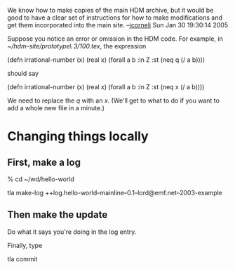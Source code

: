 #+STARTUP: showeverything logdone
#+options: num:nil

We know how to make copies of the main HDM archive, but it would be good to have
a clear set of instructions for how to make modifications and get them
incorporated into the main site.  --[[file:jcorneli.org][jcorneli]] Sun Jan 30 19:30:14 2005

Suppose you notice an error or omission in the HDM code.  For example, in
/~/hdm-site/prototype\ 3/100.tex/, the expression

  (defn irrational-number (x)
    (real x)
    (forall a b :in Z :st (neq q (/ a b))))

should say 

  (defn irrational-number (x)
    (real x)
    (forall a b :in Z :st (neq x (/ a b))))

We need to replace the /q/ with an /x/.  (We'll get to what to do if you
want to add a whole new file in a minute.)

* Changing things locally
** First, make a log

   % cd ~/wd/hello-world

   tla make-log
   ++log.hello-world--mainline--0.1--lord@emf.net--2003-example

** Then make the update

Do what it says you're doing in the log entry.

Finally, type

  tla commit
